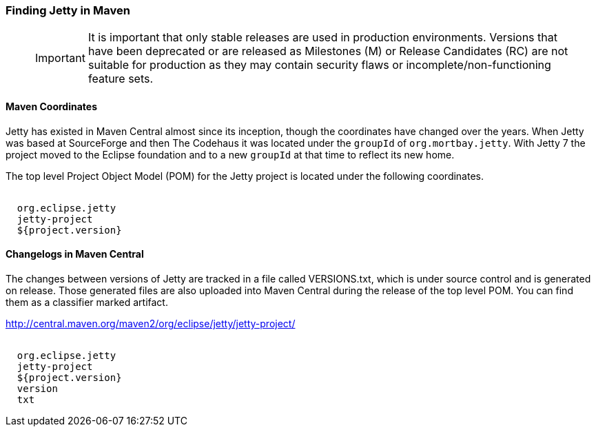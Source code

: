 //  ========================================================================
//  Copyright (c) 1995-2018 Mort Bay Consulting Pty. Ltd.
//  ========================================================================
//  All rights reserved. This program and the accompanying materials
//  are made available under the terms of the Eclipse Public License v1.0
//  and Apache License v2.0 which accompanies this distribution.
//
//      The Eclipse Public License is available at
//      http://www.eclipse.org/legal/epl-v10.html
//
//      The Apache License v2.0 is available at
//      http://www.opensource.org/licenses/apache2.0.php
//
//  You may elect to redistribute this code under either of these licenses.
//  ========================================================================

[[quickstart-jetty-coordinates]]
=== Finding Jetty in Maven

_____
[IMPORTANT]
It is important that only stable releases are used in production environments.
Versions that have been deprecated or are released as Milestones (M) or Release Candidates (RC) are not suitable for production as they may contain security flaws or incomplete/non-functioning feature sets.
_____

==== Maven Coordinates

Jetty has existed in Maven Central almost since its inception, though the coordinates have changed over the years.
When Jetty was based at SourceForge and then The Codehaus it was located under the `groupId` of `org.mortbay.jetty`.
With Jetty 7 the project moved to the Eclipse foundation and to a new `groupId` at that time to reflect its new home.

The top level Project Object Model (POM) for the Jetty project is located under the following coordinates.

[source, xml, subs="{sub-order}"]
----
<dependency>
  <groupId>org.eclipse.jetty</groupId>
  <artifactId>jetty-project</artifactId>
  <version>${project.version}</version>
</dependency>
----

==== Changelogs in Maven Central

The changes between versions of Jetty are tracked in a file called VERSIONS.txt, which is under source control and is generated on release.
Those generated files are also uploaded into Maven Central during the release of the top level POM. You can find them as a classifier marked artifact.

http://central.maven.org/maven2/org/eclipse/jetty/jetty-project/

[source, xml, subs="{sub-order}"]
----
<dependency>
  <groupId>org.eclipse.jetty</groupId>
  <artifactId>jetty-project</artifactId>
  <version>${project.version}</version>
  <classifier>version</classifier>
  <type>txt</type>
</dependency>
----
